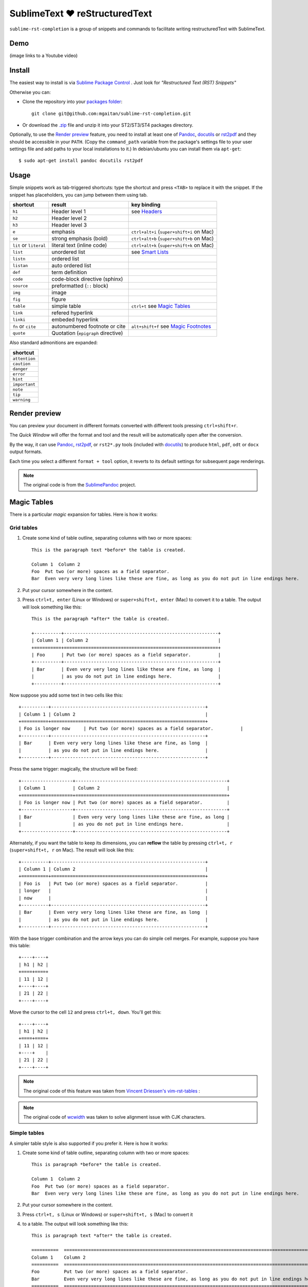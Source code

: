 SublimeText ♥ reStructuredText
==============================

``sublime-rst-completion`` is a group of snippets and commands to facilitate writing restructuredText
with SublimeText.


Demo
----

(image links to a Youtube video)

.. image:: http://img.youtube.com/vi/otM_tjIi_vY/0.jpg
   :target: http://www.youtube.com/watch?v=otM_tjIi_vY



.. contents::
   :depth: 2
   :local:


Install
-------

The easiest way to install is via `Sublime Package Control <http://wbond.net/sublime_packages/package_control>`_ . Just look for *"Restructured Text (RST) Snippets"*

Otherwise you can:

- Clone the repository into
  your `packages folder <http://sublimetext.info/docs/en/basic_concepts.html#the-packages-directory>`_::

      git clone git@github.com:mgaitan/sublime-rst-completion.git

- Or download the `.zip`_ file and unzip it into your ST2/ST3/ST4 packages
  directory.

Optionally, to use the `Render preview`_ feature, you need to install at least one of
Pandoc_, docutils_ or rst2pdf_ and they should be accessible in your ``PATH``. (Copy the ``command_path`` variable from the package's settings file to your user settings file and add paths to your local installations to it.)  In debian/ubuntu you can install them via ``apt-get``::

    $ sudo apt-get install pandoc docutils rst2pdf

.. _Pandoc: http://johnmacfarlane.net/pandoc/
.. _rst2pdf: http://rst2pdf.ralsina.com.ar/
.. _docutils: http://docutils.sourceforge.net/


Usage
-----

Simple snippets work as tab-triggered shortcuts: type the shortcut and press ``<TAB>`` to
replace it with the snippet. If the snippet has placeholders, you can jump between them
using tab.

+------------------------+------------------------------------+----------------------------+
| shortcut               | result                             | key binding                |
+========================+====================================+============================+
| ``h1``                 | Header level 1                     | see `Headers`_             |
+------------------------+------------------------------------+----------------------------+
| ``h2``                 | Header level 2                     |                            |
+------------------------+------------------------------------+----------------------------+
| ``h3``                 | Header level 3                     |                            |
+------------------------+------------------------------------+----------------------------+
| ``e``                  | emphasis                           | ``ctrl+alt+i``             |
|                        |                                    | (``super+shift+i`` on Mac) |
+------------------------+------------------------------------+----------------------------+
| ``se``                 | strong emphasis (bold)             | ``ctrl+alt+b``             |
|                        |                                    | (``super+shift+b`` on Mac) |
+------------------------+------------------------------------+----------------------------+
| ``lit`` or ``literal`` | literal text (inline code)         | ``ctrl+alt+k``             |
|                        |                                    | (``super+shift+k`` on Mac) |
+------------------------+------------------------------------+----------------------------+
| ``list``               | unordered list                     | see `Smart Lists`_         |
+------------------------+------------------------------------+----------------------------+
| ``listn``              | ordered list                       |                            |
+------------------------+------------------------------------+----------------------------+
| ``listan``             | auto ordered list                  |                            |
+------------------------+------------------------------------+----------------------------+
| ``def``                | term definition                    |                            |
+------------------------+------------------------------------+----------------------------+
| ``code``               | code-block directive (sphinx)      |                            |
+------------------------+------------------------------------+----------------------------+
| ``source``             | preformatted (``::`` block)        |                            |
+------------------------+------------------------------------+----------------------------+
| ``img``                | image                              |                            |
+------------------------+------------------------------------+----------------------------+
| ``fig``                | figure                             |                            |
+------------------------+------------------------------------+----------------------------+
| ``table``              | simple table                       | ``ctrl+t`` see `Magic      |
|                        |                                    | Tables`_                   |
+------------------------+------------------------------------+----------------------------+
| ``link``               | refered hyperlink                  |                            |
+------------------------+------------------------------------+----------------------------+
| ``linki``              | embeded hyperlink                  |                            |
+------------------------+------------------------------------+----------------------------+
| ``fn`` or ``cite``     | autonumbered footnote or cite      | ``alt+shift+f`` see        |
|                        |                                    | `Magic Footnotes`_         |
+------------------------+------------------------------------+----------------------------+
| ``quote``              | Quotation (``epigraph`` directive) |                            |
+------------------------+------------------------------------+----------------------------+

Also standard admonitions are expanded:

+---------------+
| shortcut      |
+===============+
| ``attention`` |
+---------------+
| ``caution``   |
+---------------+
| ``danger``    |
+---------------+
| ``error``     |
+---------------+
| ``hint``      |
+---------------+
| ``important`` |
+---------------+
| ``note``      |
+---------------+
| ``tip``       |
+---------------+
| ``warning``   |
+---------------+


Render preview
--------------

You can preview your document in different formats converted with different tools
pressing ``ctrl+shift+r``.

The *Quick Window* will offer the format and tool and the result will be automatically open
after the conversion.

By the way, it can use Pandoc_, rst2pdf_, or ``rst2*.py`` tools (included with
docutils_) to produce ``html``, ``pdf``, ``odt`` or ``docx`` output formats.

Each time you select a different ``format + tool`` option, it reverts to its default
settings for subsequent page renderings.

.. note::

    The original code is from the `SublimePandoc <https://github.com/jclement/SublimePandoc>`_
    project.


Magic Tables
------------

There is a particular *magic* expansion for tables. Here is how it works:


Grid tables
+++++++++++

1. Create some kind of table outline, separating columns with two or more spaces::


      This is the paragraph text *before* the table is created.

      Column 1  Column 2
      Foo  Put two (or more) spaces as a field separator.
      Bar  Even very very long lines like these are fine, as long as you do not put in line endings here.

2. Put your cursor somewhere in the content.
3. Press ``ctrl+t, enter`` (Linux or Windows) or ``super+shift+t, enter`` (Mac)
   to convert it to a table.  The output will look something like this::

      This is the paragraph *after* the table is created.

      +----------+---------------------------------------------------------+
      | Column 1 | Column 2                                                |
      +==========+=========================================================+
      | Foo      | Put two (or more) spaces as a field separator.          |
      +----------+---------------------------------------------------------+
      | Bar      | Even very very long lines like these are fine, as long  |
      |          | as you do not put in line endings here.                 |
      +----------+---------------------------------------------------------+


Now suppose you add some text in two cells like this::

      +----------+---------------------------------------------------------+
      | Column 1 | Column 2                                                |
      +==========+=========================================================+
      | Foo is longer now     | Put two (or more) spaces as a field separator.          |
      +----------+---------------------------------------------------------+
      | Bar      | Even very very long lines like these are fine, as long  |
      |          | as you do not put in line endings here.                 |
      +----------+---------------------------------------------------------+


Press the same trigger: magically, the structure will be fixed::

      +-------------------+--------------------------------------------------------+
      | Column 1          | Column 2                                               |
      +===================+========================================================+
      | Foo is longer now | Put two (or more) spaces as a field separator.         |
      +-------------------+--------------------------------------------------------+
      | Bar               | Even very very long lines like these are fine, as long |
      |                   | as you do not put in line endings here.                |
      +-------------------+--------------------------------------------------------+


Alternately, if you want the table to keep its dimensions, you can **reflow** the
table by pressing ``ctrl+t, r`` (``super+shift+t, r`` on Mac). The result will look
like this::

      +----------+---------------------------------------------------------+
      | Column 1 | Column 2                                                |
      +==========+=========================================================+
      | Foo is   | Put two (or more) spaces as a field separator.          |
      | longer   |                                                         |
      | now      |                                                         |
      +----------+---------------------------------------------------------+
      | Bar      | Even very very long lines like these are fine, as long  |
      |          | as you do not put in line endings here.                 |
      +----------+---------------------------------------------------------+


With the base trigger combination and the arrow keys you can do simple cell merges.
For example, suppose you have this table::

    +----+----+
    | h1 | h2 |
    +====+====+
    | 11 | 12 |
    +----+----+
    | 21 | 22 |
    +----+----+


Move the cursor to the cell ``12`` and press ``ctrl+t, down``. You'll get this::

    +----+----+
    | h1 | h2 |
    +====+====+
    | 11 | 12 |
    +----+    |
    | 21 | 22 |
    +----+----+


.. note::

   The original code of this feature was taken from
   `Vincent Driessen's vim-rst-tables <https://github.com/nvie/vim-rst-tables>`_ :

.. note::

   The original code of `wcwidth <https://github.com/jquast/wcwidth>`_ was taken to solve alignment issue with CJK characters.


Simple tables
+++++++++++++

A simpler table style is also supported if you prefer it. Here is how it works:

1. Create some kind of table outline, separating column with two or more spaces::


      This is paragraph *before* the table is created.

      Column 1  Column 2
      Foo  Put two (or more) spaces as a field separator.
      Bar  Even very very long lines like these are fine, as long as you do not put in line endings here.

2. Put your cursor somewhere in the content.
3. Press ``ctrl+t, s`` (Linux or Windows) or ``super+shift+t, s`` (Mac) to convert it
4. to a table. The output will look something like this::

      This is paragraph text *after* the table is created.

      ==========  ================================================================================================
      Column 1    Column 2
      ==========  ================================================================================================
      Foo         Put two (or more) spaces as a field separator.
      Bar         Even very very long lines like these are fine, as long as you do not put in line endings here.
      ==========  ================================================================================================


Now suppose you add some text in a cell::

      ==========  ================================================================================================
      Column 1    Column 2
      ==========  ================================================================================================
      Foo is longer now         Put two (or more) spaces as a field separator.
      Bar         Even very very long lines like these are fine, as long as you do not put in line endings here.
      ==========  ================================================================================================


Press the same trigger: magically, the structure will be fixed::

      ===================  ================================================================================================
      Column 1             Column 2
      ===================  ================================================================================================
      Foo is longer now    Put two (or more) spaces as a field separator.
      Bar                  Even very very long lines like these are fine, as long as you do not put in line endings here.
      ===================  ================================================================================================


.. note::

   The original code of this feature was taken from
   `Vincent Driessen's vim-rst-tables <https://github.com/nvie/vim-rst-tables>`_ :


Smart lists
-----------

Ordered or unordered lists patterns are automatically detected. When you type something
like this::

  1. Some item
  2. Another|

When you press ``enter``, the new line will prefixed with the logical next list-item prefix::

  ...
  2. Another
  3. |

If you press ``enter`` when the item is empty, the markup is erased keeping
the same indent as the previous line, in order to allow multi-line items.
Also note that ordered lists also work with alphabetic or Roman numerals
suffixed with a period, e.g.
(``a. b. c. ...``, ``A. B. C. ...``, ``i. ii. iii. iv. ...``, ``X. XI. XII. ...``, ``#.``);
surrounded by parentheses, e.g.
(``(a) (b) (c) ...``, ``(A) (B) (C) ...``, ``(i) (ii) (iii) (iv) ...``, ``(X) (XI) (XII) ...``, ``(#)``);
or suffixed with a right-parenthesis.
(``a) b) c) ...``, ``A) B) C) ...``, ``i) ii) iii) iv) ...``, ``X) XI) XII) ...``, ``#)``);

.. tip::

   The very same feature works for  `line blocks <http://docutils.sourceforge.net/docs/ref/rst/restructuredtext.html#line-blocks>`_,
   i.e. starting lines with ``|``.

.. note::

   This feature was proudly stolen from `Muchenxuan Tongh's SmartMarkdown
   <https://github.com/demon386/SmartMarkdown>`_


Headers
--------

.. _header completion:

Autocompletion
+++++++++++++++

You can autocomplete standard headers (over/)underlines with ``TAB``.

For example try this::


    **********<TAB>
    A longer main title
    *******

or this::

    A subtitle
    ---<TAB>


and you'll get::


    *******************
    A longer main title
    *******************

    A subtitle
    ----------

respectively.


Folding/unfolding
+++++++++++++++++

If you put the cursor in a completed header and press ``shift + TAB`` (``alt + TAB`` in Mac),
the section under it will be folded/unfolded.

For example::

    Folding/unfolding
    +++++++++++++++++<TAB>

    If you put the cursor in a completed header and press ``shift + TAB``,
    (``alt + TAB`` in Mac) the section under it will be folded/unfolded.

    Navigation
    ++++++++++

    ...

results in:

    .. image:: https://raw.github.com/dbousamra/sublime-rst-completion/11_foldable_headers/img/folding.png


Nested sections under that section are included.


Navigation
++++++++++

Also, it's possible to jump between headers.
``alt+down`` and ``alt+up`` move the cursor position to the closest next or
previous header respectively.

``alt+shift+down`` and ``alt+shift+up`` do the same, but only between headers
with the same or higher level (i.e. ignoring subsections).

The header level is detected automatically.


Adjust header level
+++++++++++++++++++

With the cursor in a header, pressing ``ctrl + +`` (plus key) and ``ctrl + -`` (minus
key) (``alt + +`` and ``alt + -``, in Mac) will increase and decrease the header level
respectively.  The adornment decoration (underline / overline) is autodetected from the
document and uses the Sphinx conventions from many years ago by default.

For example, you have the cursor in::

    Magic Footnotes|
    ---------------

Which is a header level 2 and want to convert to a level 3, press ``ctrl + -`` to get::

    Magic Footnotes|
    +++++++++++++++

.. note::

    If you wish to customize these to your own standard section-header adornments,
    you can do so by ensuring this Package is installed as a ``.sublime-package``
    file and then overriding the ``headers.py`` file in an file in an
    `Override Package <https://docs.sublimetext.io/guide/extensibility/packages.html#package-types>`__,
    search for ``DEFAULT_HEADERS`` in the ``RstHeaderTree`` class and set it to a list
    of strings where the string at index 0 represents the syntax for your
    highest-level section header  (``<h1>``), and the string at index 5 represents
    the syntax for your lowest-level section header (``<h6>``).  Two matching
    characters together cause the section heading to have over/under adornment.

    Exxample:

    .. code-block:: python

        DEFAULT_HEADERS = '## ** = - ^ "'.split()

    follows the `Sphinx reStructuredText Primer suggestion
    <https://www.sphinx-doc.org/en/master/usage/restructuredtext/basics.html#sections>`__
    as of 03-Jun-2025 which is documented as:

    - # with overline, for parts
    - \* with overline, for chapters
    - = for sections
    - \- for subsections
    - ^ for subsubsections
    - \" for paragraphs


Magic Footnotes
---------------

This is the smarter way to add footnotes, grouping them (and keeping count)
in a common region at the bottom of the document.

When you want to add a new footnote, press ``alt+shift+f``.
This will happen:

-  A new ``n+1`` (where ``n`` is the current footnotes count) note reference
   will be added in the current cursor position.
-  The corresponding reference definition will be added
   at the bottom of the *footnotes region*.
-  The cursor will be moved to write the note.

After the footnote directive is created (before, during or after writing the footnote
content), place the caret anywhere on the same line as the ``.. [XX]`` directive
(if it is not already there) and your caret will go back to the footnote reference
with ``shift+up``.

When the cursor is just after a footnote reference (i.e. the caret is just to the
right of the underscore like this ``[XX]_|``) you can jump to the corresponding
footnote definition with ``shift+down`` [1]_.

This feature is based on the code by `J. Nicholas Geist <https://github.com/jngeist>`_
for `MarkdownEditing <https://github.com/ttscoff/MarkdownEditing>`_

Authors
-------

- Most features added by Martín Gaitán (`mgaitan <http://github.com/mgaitan>`_)
- Original idea by Dominic Bou-Samra (`dbousamra`_)
- And some kind contributors_

.. tip::

    Pull requests and bug reports are welcome!

License
-------

This Sublime Text Package is under a
`BSD license <https://github.com/dbousamra/sublime-rst-completion/blob/master/LICENSE>`_ .



.. _.zip: http://github.com/dbousamra/sublime-rst-completion/zipball/master
.. _dbousamra: http://github.com/dbousamra
.. _contributors: https://github.com/dbousamra/sublime-rst-completion/contributors

.. [1]  in fact, you can also jump forward and back between notes with
        the general ``alt+shift+f``

